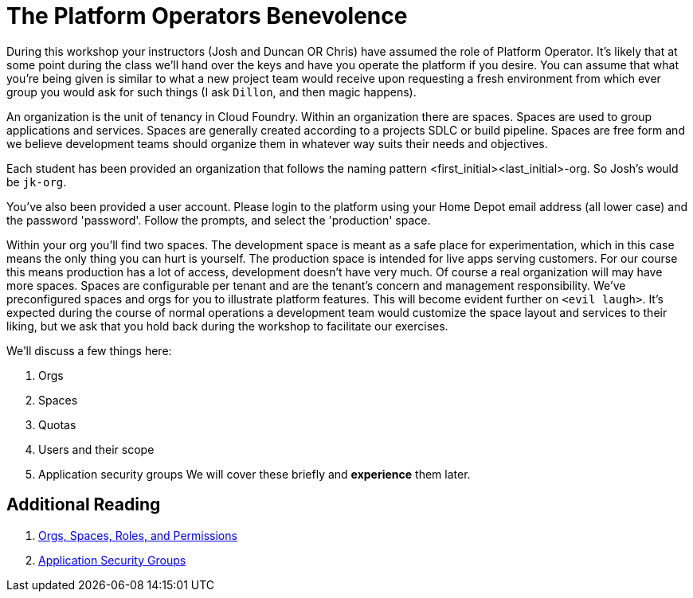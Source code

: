 = The Platform Operators Benevolence 

During this workshop your instructors (Josh and Duncan OR Chris) have assumed the role of Platform Operator. It's likely that at some point during the class we'll hand over the keys and have you operate the platform if you desire. You can assume that what you're being given is similar to what a new project team would receive upon requesting a fresh environment from which ever group you would ask for such things (I ask `Dillon`, and then magic happens).

An organization is the unit of tenancy in Cloud Foundry. Within an organization there are spaces. Spaces are used to group applications and services. Spaces are generally created according to a projects SDLC or build pipeline. Spaces are free form and we believe development teams should organize them in whatever way suits their needs and objectives. 

Each student has been provided an organization that follows the naming pattern <first_initial><last_initial>-org. So Josh's would be `jk-org`. 

You've also been provided a user account. Please login to the platform using your Home Depot email address (all lower case) and the password 'password'. Follow the prompts, and select the 'production' space. 

Within your org you'll find two spaces. The development space is meant as a safe place for experimentation, which in this case means the only thing you can hurt is yourself. The production space is intended for live apps serving customers. For our course this means production has a lot of access, development doesn't have very much. Of course a real organization will may have more spaces. Spaces  are configurable per tenant and are the tenant's concern and management responsibility. We've preconfigured spaces and orgs for you to illustrate platform features. This will become evident further on `<evil laugh>`. It's expected during the course of normal operations a development team would customize the space layout and services to their liking, but we ask that you hold back during the workshop to facilitate our exercises. 

We'll discuss a few things here: 

. Orgs

. Spaces

. Quotas

. Users and their scope

. Application security groups
We will cover these briefly and *experience* them later.

== Additional Reading

. link:http://docs.pivotal.io/pivotalcf/concepts/roles.html[Orgs, Spaces, Roles, and Permissions]

. link:http://docs.pivotal.io/pivotalcf/adminguide/app-sec-groups.html[Application Security Groups]

